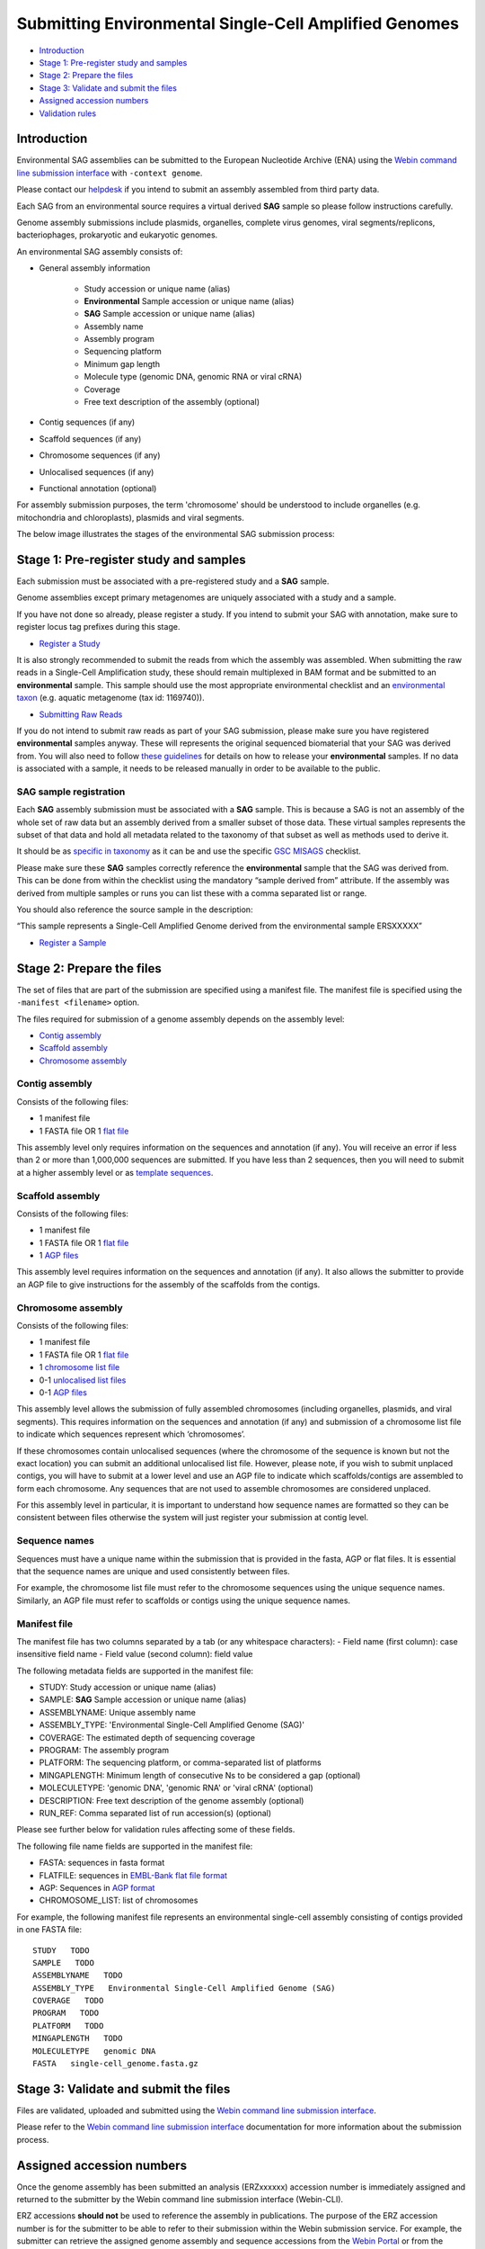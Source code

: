 ======================================================
Submitting Environmental Single-Cell Amplified Genomes
======================================================

- `Introduction`_
- `Stage 1: Pre-register study and samples`_
- `Stage 2: Prepare the files`_
- `Stage 3: Validate and submit the files`_
- `Assigned accession numbers`_
- `Validation rules`_


Introduction
============

Environmental SAG assemblies can be submitted to the European Nucleotide Archive (ENA) using the
`Webin command line submission interface <../general-guide/webin-cli.html>`_ with ``-context genome``.

Please contact our `helpdesk <https://www.ebi.ac.uk/ena/browser/support>`_ if you intend to submit an assembly
assembled from third party data.

Each SAG from an environmental source requires a virtual derived **SAG** sample so please follow instructions carefully.

Genome assembly submissions include plasmids, organelles, complete virus genomes, viral segments/replicons,
bacteriophages, prokaryotic and eukaryotic genomes.

An environmental SAG assembly consists of:

- General assembly information

   - Study accession or unique name (alias)
   - **Environmental** Sample accession or unique name (alias)
   - **SAG** Sample accession or unique name (alias)
   - Assembly name
   - Assembly program
   - Sequencing platform
   - Minimum gap length
   - Molecule type (genomic DNA, genomic RNA or viral cRNA)
   - Coverage
   - Free text description of the assembly (optional)

- Contig sequences (if any)
- Scaffold sequences (if any)
- Chromosome sequences (if any)
- Unlocalised sequences (if any)
- Functional annotation (optional)

For assembly submission purposes, the term 'chromosome' should be understood to include organelles
(e.g. mitochondria and chloroplasts), plasmids and viral segments.

The below image illustrates the stages of the environmental SAG submission process:

.. image:: ../images/webin-cli_04.png

Stage 1: Pre-register study and samples
=======================================

Each submission must be associated with a pre-registered study and a **SAG** sample.

Genome assemblies except primary metagenomes are uniquely associated with a study and a sample.

If you have not done so already, please register a study. If you intend to submit your SAG with annotation, make
sure to register locus tag prefixes during this stage.

- `Register a Study <../study.html>`_

It is also strongly recommended to submit the reads from which the assembly was assembled. When submitting the raw reads
in a Single-Cell Amplification study, these should remain multiplexed in BAM format and
be submitted to an **environmental** sample. This sample should use the most appropriate environmental checklist and an
`environmental taxon <../../faq/taxonomy.html#environmental-biome-level-taxonomy>`_ (e.g. aquatic
metagenome (tax id: 1169740)).

- `Submitting Raw Reads <../reads.html>`_

If you do not intend to submit raw reads as part of your SAG submission, please make sure you have registered
**environmental** samples anyway. These will represents the original sequenced biomaterial that your SAG was derived from.
You will also need to follow `these guidelines <../../faq/metagenomes.html#how-do-i-submit-metagenome-assemblies-without-raw-data-or-primary-assemblies-to-point-to>`_
for details on how to release your **environmental** samples. If no data is associated with a sample, it needs to be
released manually in order to be available to the public.

SAG sample registration
-----------------------

Each **SAG** assembly submission must be associated with a **SAG** sample. This is because a SAG is not an assembly
of the whole set of raw data but an assembly derived from a smaller subset of those data. These virtual
samples represents the subset of that data and hold all metadata related to the taxonomy of that subset as well as
methods used to derive it.

.. image:: ../images/metadata_model_derivedanalysis.png

It should be as `specific in taxonomy <../../faq/taxonomy.html#environmental-organism-level-taxonomy>`_ as it can
be and use the specific `GSC MISAGS <https://www.ebi.ac.uk/ena/browser/view/ERC000048>`_ checklist.

Please make sure these **SAG** samples correctly reference the **environmental** sample  that the SAG was derived from.
This can be done from within the checklist using the mandatory “sample derived from” attribute. If the assembly was
derived from multiple samples or runs you can list these with a comma separated list or range.

You should also reference the source sample in the description:

“This sample represents a Single-Cell Amplified Genome derived from the environmental sample ERSXXXXX”

- `Register a Sample <../samples.html>`_

Stage 2: Prepare the files
==========================

The set of files that are part of the submission are specified using a manifest file.
The manifest file is specified using the ``-manifest <filename>`` option.

The files required for submission of a genome assembly depends on the assembly level:

- `Contig assembly`_
- `Scaffold assembly`_
- `Chromosome assembly`_

Contig assembly
---------------

Consists of the following files:

- 1 manifest file
- 1 FASTA file OR 1 `flat file <../fileprep/assembly.html#flat-file>`_

This assembly level only requires information on the sequences and annotation (if any).
You will receive an error if less than 2 or more than 1,000,000 sequences are submitted. If you have less than 2
sequences, then you will need to submit at a higher assembly level or as
`template sequences <../sequence/webin-cli-flatfile.html>`_.

Scaffold assembly
-----------------

Consists of the following files:

- 1 manifest file
- 1 FASTA file OR 1 `flat file <../fileprep/assembly.html#flat-file>`_
- 1 `AGP files <../fileprep/assembly.html#agp-file>`_

This assembly level requires information on the sequences and annotation (if any).
It also allows the submitter to provide an AGP file to give instructions for the assembly of the scaffolds from the
contigs.

Chromosome assembly
-------------------

Consists of the following files:

- 1 manifest file
- 1 FASTA file OR 1 `flat file <../fileprep/assembly.html#flat-file>`_
- 1 `chromosome list file <../fileprep/assembly.html#chromosome-list-file>`_
- 0-1 `unlocalised list files <../fileprep/assembly.html#unlocalised-list-file>`_
- 0-1 `AGP files <../fileprep/assembly.html#agp-file>`_

This assembly level allows the submission of fully assembled chromosomes (including organelles, plasmids, and viral
segments). This requires information on the sequences and annotation (if any) and submission of a chromosome list file
to indicate which sequences represent which ‘chromosomes’.

If these chromosomes contain unlocalised sequences (where the chromosome of the sequence is known but not the exact
location) you can submit an additional unlocalised list file. However, please note, if you wish to submit unplaced
contigs, you will have to submit at a lower level and use an AGP file to indicate which scaffolds/contigs are
assembled to form each chromosome. Any sequences that are not used to assemble chromosomes are considered unplaced.

For this assembly level in particular, it is important to understand how sequence names are formatted so they can
be consistent between files otherwise the system will just register your submission at contig level.

Sequence names
--------------

Sequences must have a unique name within the submission that is provided in the fasta, AGP or flat files.
It is essential that the sequence names are unique and used consistently between files.

For example, the chromosome list file must refer to the chromosome sequences using the unique sequence names.
Similarly, an AGP file must refer to scaffolds or contigs using the unique sequence names.

Manifest file
-------------

The manifest file has two columns separated by a tab (or any whitespace characters):
- Field name (first column): case insensitive field name
- Field value (second column): field value

The following metadata fields are supported in the manifest file:

- STUDY: Study accession or unique name (alias)
- SAMPLE: **SAG** Sample accession or unique name (alias)
- ASSEMBLYNAME: Unique assembly name
- ASSEMBLY_TYPE: 'Environmental Single-Cell Amplified Genome (SAG)'
- COVERAGE: The estimated depth of sequencing coverage
- PROGRAM: The assembly program
- PLATFORM: The sequencing platform, or comma-separated list of platforms
- MINGAPLENGTH: Minimum length of consecutive Ns to be considered a gap (optional)
- MOLECULETYPE: 'genomic DNA', 'genomic RNA' or 'viral cRNA' (optional)
- DESCRIPTION: Free text description of the genome assembly (optional)
- RUN_REF: Comma separated list of run accession(s) (optional)

Please see further below for validation rules affecting some of these fields.

The following file name fields are supported in the manifest file:

- FASTA: sequences in fasta format
- FLATFILE: sequences in `EMBL-Bank flat file format <../fileprep/flat-file-example.html>`_
- AGP: Sequences in `AGP format <https://www.ncbi.nlm.nih.gov/assembly/agp/AGP_Specification/>`_
- CHROMOSOME_LIST: list of chromosomes

For example, the following manifest file represents an environmental single-cell assembly consisting of contigs provided in one FASTA file:

::

    STUDY   TODO
    SAMPLE   TODO
    ASSEMBLYNAME   TODO
    ASSEMBLY_TYPE   Environmental Single-Cell Amplified Genome (SAG)
    COVERAGE   TODO
    PROGRAM   TODO
    PLATFORM   TODO
    MINGAPLENGTH   TODO
    MOLECULETYPE   genomic DNA
    FASTA   single-cell_genome.fasta.gz

Stage 3: Validate and submit the files
======================================

Files are validated, uploaded and submitted using the
`Webin command line submission interface <../general-guide/webin-cli.html>`_.

Please refer to the `Webin command line submission interface <../general-guide/webin-cli.html>`_ documentation for
more information about the submission process.


Assigned accession numbers
==========================

Once the genome assembly has been submitted an analysis (ERZxxxxxx) accession number is immediately assigned and
returned to the submitter by the Webin command line submission interface (Webin-CLI).

ERZ accessions **should not** be used to reference the assembly in publications.
The purpose of the ERZ accession number is for the submitter to be able to refer to their submission within the Webin
submission service. For example, the submitter can retrieve the assigned genome assembly and sequence accessions from
the `Webin Portal <../../general-guide/submissions-portal.html>`_ or from the `Webin reports service
<../../general-guide/reports-service.html>`_ using the ERZ accession number.
This accession should be used to refer to the assembly in any conversations with helpdesk staff.

For Environmental Single-cell Amplified Genome assemblies, long term stable accession numbers that can be used in publications are:

- Study accession (PRJEBxxxxx) assigned at time of study registration.
- Sample accession (SAMEAxxxxxx) assigned at time of sample registration.
- Genome assembly accession (GCA_xxxxxxx) assigned once the assembly has been fully processed by ENA.
- Sequence accession(s) assigned once the assembly has been fully processed by ENA.

Submitters can retrieve the genome and sequence accession numbers from the
`Webin Portal <../general-guide/submissions-portal.html>`_ or from the
`Webin reports service <../general-guide/reports-service.html>`_.
These accession numbers are also sent to the submitters by e-mail.

Validation rules
================

Assembly submissions are subject to a great deal of validation before submission is allowed. Some key points
are described here.

Sample And Study Validation
---------------------------

- Sample and study (BioProject) pair must be unique for an assembly (except primary metagenomes)
- Sample taxonomic classification must be species rank or below (or equivalent) within NCBI taxonomy.

Assembly name validation
------------------------

Assembly names must:

- match the pattern: ^\[A-Za-z0-9\]\[A-Za-z0-9 _#\-\.]*$
- not be longer than 50 characters
- not include the name of the organism assembled

Chromosome name validation
--------------------------

Chromosome names must:

- match the pattern: ^\[A-Za-z0-9\]\[A-Za-z0-9_#\-\.]*$
- be shorter than 33 characters
- not contain any of the following as part of their name (case insensitive):
    - 'chr'
    - 'chrm'
    - 'chrom'
    - 'chromosome'
    - 'linkage group'
    - 'linkage-group'
    - 'linkage_group'
    - 'plasmid'
- be unique within an assembly

Sequence validation
-------------------

Sequences must:
- have unique names within an assembly
- be at least 20bp long
- not have terminal Ns
- consist of bases: 'a','c','g','t','u','b','d','h','k','m','n','r','s','v','w','y'
